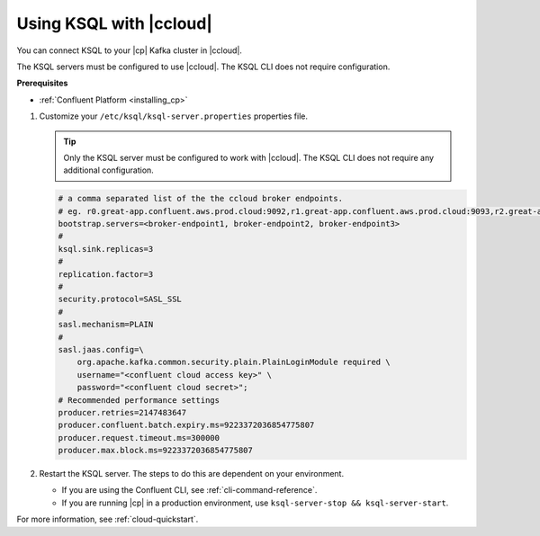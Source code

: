 .. _install_ksql-ccloud:

Using KSQL with |ccloud|
========================

You can connect KSQL to your |cp| Kafka cluster in |ccloud|.

The KSQL servers must be configured to use |ccloud|. The KSQL CLI does not require configuration.

**Prerequisites**

- :ref:`Confluent Platform <installing_cp>`

#.  Customize your ``/etc/ksql/ksql-server.properties`` properties file.

    .. tip:: Only the KSQL server must be configured to work with |ccloud|. The KSQL CLI does not require any additional configuration.

    .. code:: bash

        # a comma separated list of the the ccloud broker endpoints.
        # eg. r0.great-app.confluent.aws.prod.cloud:9092,r1.great-app.confluent.aws.prod.cloud:9093,r2.great-app.confluent.aws.prod.cloud:9094
        bootstrap.servers=<broker-endpoint1, broker-endpoint2, broker-endpoint3>
        #
        ksql.sink.replicas=3
        #
        replication.factor=3
        #
        security.protocol=SASL_SSL
        #
        sasl.mechanism=PLAIN
        #
        sasl.jaas.config=\
            org.apache.kafka.common.security.plain.PlainLoginModule required \
            username="<confluent cloud access key>" \
            password="<confluent cloud secret>";
        # Recommended performance settings
        producer.retries=2147483647
        producer.confluent.batch.expiry.ms=9223372036854775807
        producer.request.timeout.ms=300000
        producer.max.block.ms=9223372036854775807

#.  Restart the KSQL server. The steps to do this are dependent on your environment.

    - If you are using the Confluent CLI, see :ref:`cli-command-reference`.
    - If you are running |cp| in a production environment, use ``ksql-server-stop && ksql-server-start``.


For more information, see :ref:`cloud-quickstart`.

